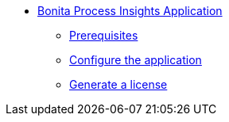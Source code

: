 * xref:index.adoc[Bonita Process Insights Application]
** xref:prerequisites.adoc[Prerequisites]
** xref:configuration.adoc[Configure the application]
** xref:license-generation.adoc[Generate a license]

